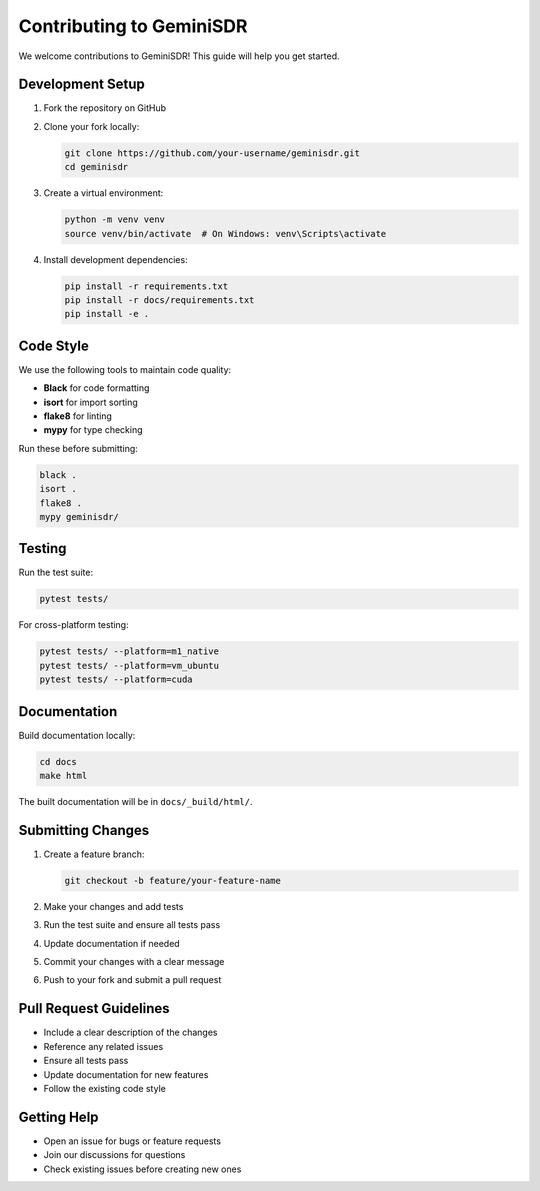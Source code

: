 Contributing to GeminiSDR
========================

We welcome contributions to GeminiSDR! This guide will help you get started.

Development Setup
-----------------

1. Fork the repository on GitHub
2. Clone your fork locally:

   .. code-block:: bash
   
      git clone https://github.com/your-username/geminisdr.git
      cd geminisdr

3. Create a virtual environment:

   .. code-block:: bash
   
      python -m venv venv
      source venv/bin/activate  # On Windows: venv\Scripts\activate

4. Install development dependencies:

   .. code-block:: bash
   
      pip install -r requirements.txt
      pip install -r docs/requirements.txt
      pip install -e .

Code Style
----------

We use the following tools to maintain code quality:

* **Black** for code formatting
* **isort** for import sorting
* **flake8** for linting
* **mypy** for type checking

Run these before submitting:

.. code-block:: bash

   black .
   isort .
   flake8 .
   mypy geminisdr/

Testing
-------

Run the test suite:

.. code-block:: bash

   pytest tests/

For cross-platform testing:

.. code-block:: bash

   pytest tests/ --platform=m1_native
   pytest tests/ --platform=vm_ubuntu
   pytest tests/ --platform=cuda

Documentation
-------------

Build documentation locally:

.. code-block:: bash

   cd docs
   make html

The built documentation will be in ``docs/_build/html/``.

Submitting Changes
------------------

1. Create a feature branch:

   .. code-block:: bash
   
      git checkout -b feature/your-feature-name

2. Make your changes and add tests
3. Run the test suite and ensure all tests pass
4. Update documentation if needed
5. Commit your changes with a clear message
6. Push to your fork and submit a pull request

Pull Request Guidelines
-----------------------

* Include a clear description of the changes
* Reference any related issues
* Ensure all tests pass
* Update documentation for new features
* Follow the existing code style

Getting Help
------------

* Open an issue for bugs or feature requests
* Join our discussions for questions
* Check existing issues before creating new ones